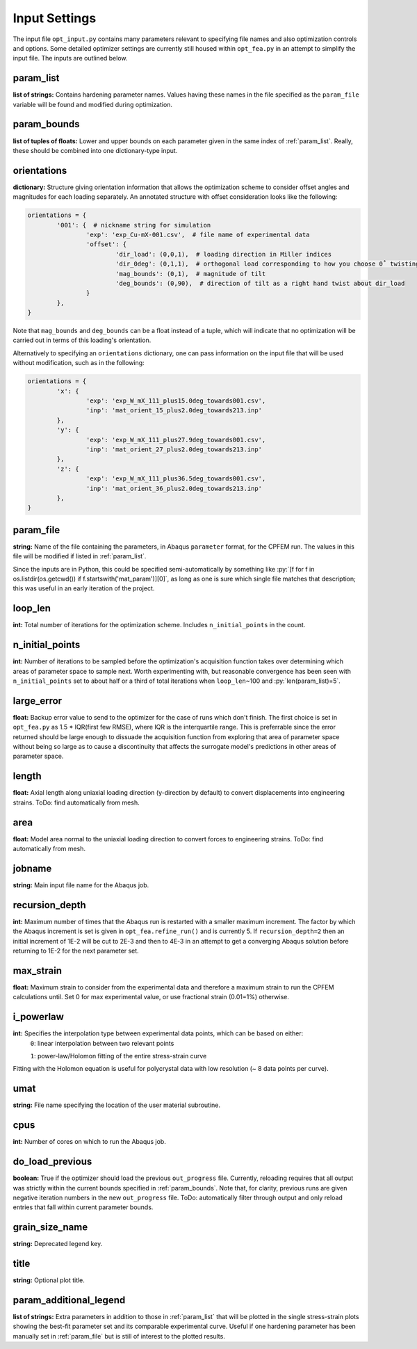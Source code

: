 ==============
Input Settings
==============

.. role:: py(code)
   :language: python3

The input file ``opt_input.py`` contains many parameters relevant to specifying file names and also optimization controls and options. Some detailed optimizer settings are currently still housed within ``opt_fea.py`` in an attempt to simplify the input file. The inputs are outlined below.


param_list
==========
**list of strings:** Contains hardening parameter names. Values having these names in the file specified as the ``param_file`` variable will be found and modified during optimization.

param_bounds
============
**list of tuples of floats:** Lower and upper bounds on each parameter given in the same index of :ref:`param_list`. Really, these should be combined into one dictionary-type input.

orientations
============
**dictionary:** Structure giving orientation information that allows the optimization scheme to consider offset angles and magnitudes for each loading separately. An annotated structure with offset consideration looks like the following:

.. code-block:: python3

	orientations = {
		'001': {  # nickname string for simulation
			'exp': 'exp_Cu-mX-001.csv',  # file name of experimental data
			'offset': {
				'dir_load': (0,0,1),  # loading direction in Miller indices
				'dir_0deg': (0,1,1),  # orthogonal load corresponding to how you choose 0˚ twisting
				'mag_bounds': (0,1),  # magnitude of tilt
				'deg_bounds': (0,90),  # direction of tilt as a right hand twist about dir_load
			}
		},
	}

Note that ``mag_bounds`` and ``deg_bounds`` can be a float instead of a tuple, which will indicate that no optimization will be carried out in terms of this loading's orientation.

Alternatively to specifying an ``orientations`` dictionary, one can pass information on the input file that will be used without modification, such as in the following:

.. code-block:: python3

	orientations = {
		'x': {
			'exp': 'exp_W_mX_111_plus15.0deg_towards001.csv',
			'inp': 'mat_orient_15_plus2.0deg_towards213.inp'
		},
		'y': {
			'exp': 'exp_W_mX_111_plus27.9deg_towards001.csv',
			'inp': 'mat_orient_27_plus2.0deg_towards213.inp'
		},
		'z': {
			'exp': 'exp_W_mX_111_plus36.5deg_towards001.csv',
			'inp': 'mat_orient_36_plus2.0deg_towards213.inp'
		},
	}


param_file
==========
**string:** Name of the file containing the parameters, in Abaqus ``parameter`` format, for the CPFEM run. The values in this file will be modified if listed in :ref:`param_list`.

Since the inputs are in Python, this could be specified semi-automatically by something like :py:`[f for f in os.listdir(os.getcwd()) if f.startswith('mat_param')][0]`, as long as one is sure which single file matches that description; this was useful in an early iteration of the project.


loop_len
========
**int:** Total number of iterations for the optimization scheme. Includes ``n_initial_points`` in the count.


n_initial_points
================
**int:** Number of iterations to be sampled before the optimization's acquisition function takes over determining which areas of parameter space to sample next. Worth experimenting with, but reasonable convergence has been seen with ``n_initial_points`` set to about half or a third of total iterations when ``loop_len``\~100 and :py:`len(param_list)=5`.


large_error
===========
**float:** Backup error value to send to the optimizer for the case of runs which don't finish. The first choice is set in ``opt_fea.py`` as 1.5 * IQR(first few RMSE), where IQR is the interquartile range. This is preferrable since the error returned should be large enough to dissuade the acquisition function from exploring that area of parameter space without being so large as to cause a discontinuity that affects the surrogate model's predictions in other areas of parameter space.


length
======
**float:** Axial length along uniaxial loading direction (y-direction by default) to convert displacements into engineering strains. ToDo: find automatically from mesh.


area
====
**float:** Model area normal to the uniaxial loading direction to convert forces to engineering strains. ToDo: find automatically from mesh.


jobname
=======
**string:** Main input file name for the Abaqus job.


recursion_depth
===============
**int:** Maximum number of times that the Abaqus run is restarted with a smaller maximum increment. The factor by which the Abaqus increment is set is given in ``opt_fea.refine_run()`` and is currently 5. If ``recursion_depth=2`` then an initial increment of 1E-2 will be cut to 2E-3 and then to 4E-3 in an attempt to get a converging Abaqus solution before returning to 1E-2 for the next parameter set.


max_strain
==========
**float:** Maximum strain to consider from the experimental data and therefore a maximum strain to run the CPFEM calculations until. Set 0 for max experimental value, or use fractional strain (0.01=1%) otherwise.


i_powerlaw
==========
**int:** Specifies the interpolation type between experimental data points, which can be based on either:
	``0``: linear interpolation between two relevant points

	``1``: power-law/Holomon fitting of the entire stress-strain curve

Fitting with the Holomon equation is useful for polycrystal data with low resolution (\~ 8 data points per curve).


umat
====
**string:** File name specifying the location of the user material subroutine.


cpus
====
**int:** Number of cores on which to run the Abaqus job.


do_load_previous
================
**boolean:** True if the optimizer should load the previous ``out_progress`` file. Currently, reloading requires that all output was strictly within the current bounds specified in :ref:`param_bounds`. Note that, for clarity, previous runs are given negative iteration numbers in the new ``out_progress`` file. ToDo: automatically filter through output and only reload entries that fall within current parameter bounds.


grain_size_name
===============
**string:** Deprecated legend key.


title
=====
**string:** Optional plot title.


param_additional_legend
=======================
**list of strings:** Extra parameters in addition to those in :ref:`param_list` that will be plotted in the single stress-strain plots showing the best-fit parameter set and its comparable experimental curve. Useful if one hardening parameter has been manually set in :ref:`param_file` but is still of interest to the plotted results.
